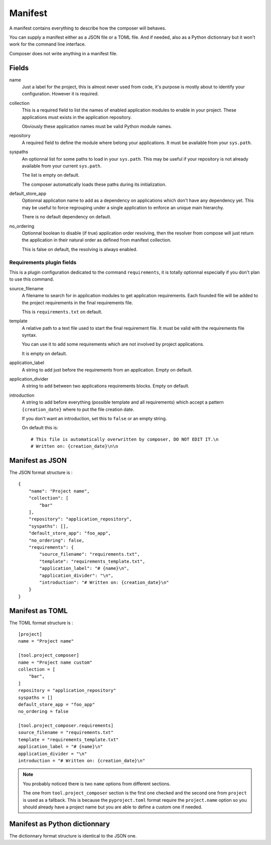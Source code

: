 .. _intro_manifest:

========
Manifest
========

A manifest contains everything to describe how the composer will behaves.

You can supply a manifest either as a JSON file or a TOML file. And if needed,
also as a Python dictionnary but it won't work for the command line interface.

Composer does not write anything in a manifest file.


Fields
******

name
    Just a label for the project, this is almost never used from code, it's purpose
    is mostly about to identify your configuration. However it is required.
collection
    This is a required field to list the names of enabled application modules to enable
    in your project. These applications must exists in the application repository.

    Obviously these application names must be valid Python module names.
repository
    A required field to define the module where belong your applications. It must be
    available from your ``sys.path``.
syspaths
    An optionnal list for some paths to load in your ``sys.path``. This may be useful
    if your repository is not already available from your current ``sys.path``.

    The list is empty on default.

    The composer automatically loads these paths during its initialization.
default_store_app
    Optionnal application name to add as a dependency on applications which don't have
    any dependency yet. This may be useful to force regrouping under a single
    application to enforce an unique main hierarchy.

    There is no default dependency on default.
no_ordering
    Optionnal boolean to disable (if true) application order resolving, then the
    resolver from compose will just return the application in their natural order as
    defined from manifest collection.

    This is false on default, the resolving is always enabled.


Requirements plugin fields
--------------------------

This is a plugin configuration dedicated to the command ``requirements``, it is
totally optionnal especially if you don't plan to use this command.

source_filename
    A filename to search for in application modules to get application requirements.
    Each founded file will be added to the project requirements in the final
    requirements file.

    This is ``requirements.txt`` on default.
template
    A relative path to a text file used to start the final requirement file. It must be
    valid with the requirements file syntax.

    You can use it to add some requirements which are not involved by project
    applications.

    It is empty on default.
application_label
    A string to add just before the requirements from an application. Empty on default.
application_divider
    A string to add between two applications requirements blocks. Empty on default.
introduction
    A string to add before everything (possible template and all requirements) which
    accept a pattern ``{creation_date}`` where to put the file creation date.

    If you don't want an introduction, set this to ``false`` or an empty string.

    On default this is: ::

        # This file is automatically overwritten by composer, DO NOT EDIT IT.\n
        # Written on: {creation_date}\n\n


Manifest as JSON
****************

The JSON format structure is : ::

    {
        "name": "Project name",
        "collection": [
            "bar"
        ],
        "repository": "application_repository",
        "syspaths": [],
        "default_store_app": "foo_app",
        "no_ordering": false,
        "requirements": {
            "source_filename": "requirements.txt",
            "template": "requirements_template.txt",
            "application_label": "# {name}\n",
            "application_divider": "\n",
            "introduction": "# Written on: {creation_date}\n"
        }
    }


Manifest as TOML
****************

The TOML format structure is : ::

    [project]
    name = "Project name"

    [tool.project_composer]
    name = "Project name custom"
    collection = [
        "bar",
    ]
    repository = "application_repository"
    syspaths = []
    default_store_app = "foo_app"
    no_ordering = false

    [tool.project_composer.requirements]
    source_filename = "requirements.txt"
    template = "requirements_template.txt"
    application_label = "# {name}\n"
    application_divider = "\n"
    introduction = "# Written on: {creation_date}\n"

.. Note::

    You probably noticed there is two ``name`` options from different sections.

    The one from ``tool.project_composer`` section is the first one checked and the
    second one from ``project`` is used as a fallback. This is because the
    ``pyproject.toml`` format require the ``project.name`` option so you should already
    have a project name but you are able to define a custom one if needed.


Manifest as Python dictionnary
******************************

The dictionnary format structure is identical to the JSON one.
